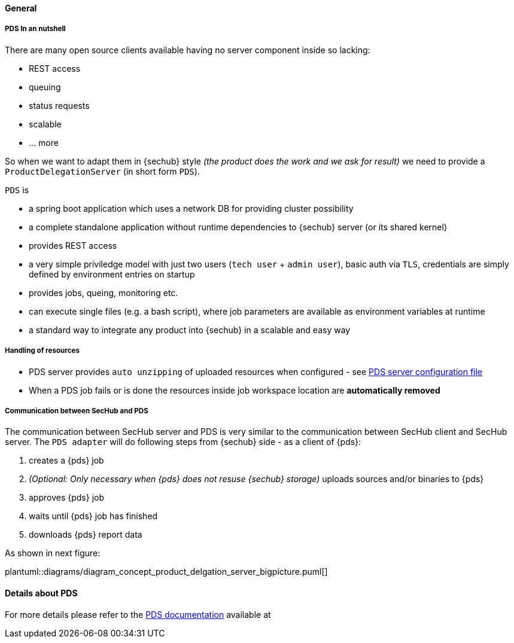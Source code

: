 // SPDX-License-Identifier: MIT
==== General
===== PDS In an nutshell
There are many open source clients available having no server component inside so lacking:

- REST access
- queuing
- status requests
- scalable
- … more

So when we want to adapt them in {sechub} style _(the product does the work and we ask for result)_ we
need to provide a `ProductDelegationServer` (in short form `PDS`).

`PDS` is

- a spring boot application which uses a network DB for providing cluster possibility
- a complete standalone application without runtime dependencies to {sechub} server (or its shared kernel)
- provides REST access
- a very simple priviledge model with just two users (`tech user` + `admin user`),
  basic auth via `TLS`, credentials are simply defined by environment entries on startup
- provides jobs, queing, monitoring etc.
- can execute single files (e.g. a bash script), where job parameters are
  available as environment variables at runtime
- a standard way to integrate any product into {sechub} in a scalable and easy way

===== Handling of resources
- PDS server provides `auto unzipping` of uploaded resources when configured  - see <<section-pds-server-config-file,PDS server configuration file>>
- When a PDS job fails or is done the resources inside job workspace location are *automatically removed*

===== Communication between SecHub and PDS
The communication between SecHub server and PDS is very similar to the communication between SecHub client and SecHub server.
The `PDS adapter` will do following steps from {sechub} side - as a client of {pds}:

. creates a {pds} job
. _(Optional: Only necessary when {pds} does not resuse {sechub} storage)_ uploads sources and/or binaries to {pds}
. approves {pds} job
. waits until {pds} job has finished
. downloads {pds} report data

As shown in next figure: 

plantuml::diagrams/diagram_concept_product_delgation_server_bigpicture.puml[]

==== Details about PDS
For more details please refer to the <<https://mercedes-benz.github.io/sechub/latest/sechub-product-delegation-server.html,PDS documentation>>  available at
 
